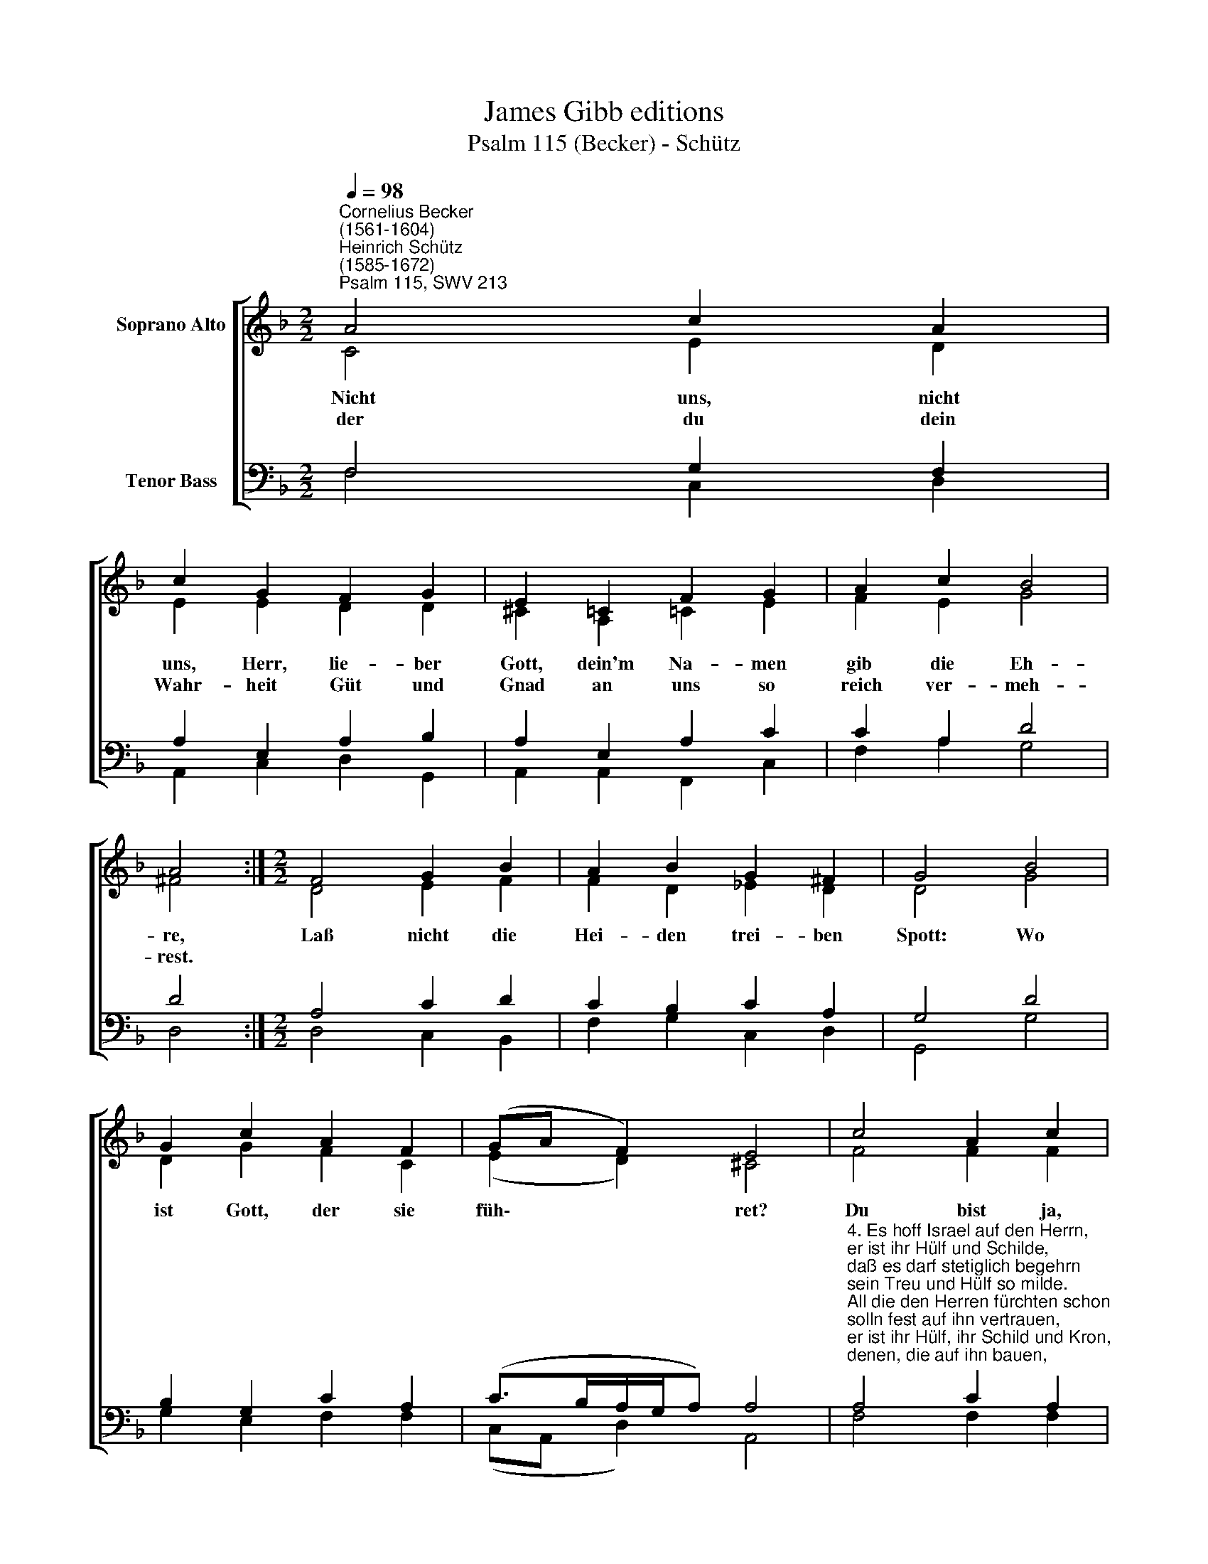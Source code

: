 X:1
T:James Gibb editions
T:Psalm 115 (Becker) - Schütz
%%score [ ( 1 2 ) ( 3 4 ) ]
L:1/8
Q:1/4=98
M:2/2
K:F
V:1 treble nm="Soprano Alto"
V:2 treble 
V:3 bass nm="Tenor Bass"
V:4 bass 
V:1
"^Cornelius Becker\n(1561-1604)""^Heinrich Schütz\n(1585-1672)""^Psalm 115, SWV 213" A4 c2 A2 | %1
w: ~Nicht uns, nicht|
w: der du dein|
 c2 G2 F2 G2 | E2 !courtesy!=C2 F2 G2 | A2 c2 B4 | A4 :|[M:2/2] F4 G2 B2 | A2 B2 G2 ^F2 | G4 B4 | %8
w: uns, Herr, lie- ber|Gott, dein'm Na- men|gib die Eh-|re,|Laß nicht die|Hei- den trei- ben|Spott: Wo|
w: Wahr- heit Güt und|Gnad an uns so|reich ver- meh-|rest.||||
 G2 c2 A2 F2 | (GA F2) E4 | c4 A2 c2 | d2 c2 B2 c2 | A4 c4 | d2 f2 d2 c2 | B4 G2 A2 | c2 G2 G2 D2 | %16
w: ist Gott, der sie|füh\- * * ret?|Du bist ja,|Herr, der wah- re|Gott, der|im Him- mel re-|gie- ret, schafft|al- les, was dir|
w: ||||||||
 (F4 E4) | D8 |] %18
w: be\- *|liebt.|
w: ||
V:2
 C4 E2 D2 | E2 E2 D2 D2 | ^C2 A,2 =C2 E2 | F2 E2 G4 | ^F4 :|[M:2/2] D4 E2 F2 | F2 D2 _E2 D2 | %7
 D4 G4 | D2 G2 F2 C2 | (E2 D2) ^C4 | F4 F2 F2 | F2 F2 G2 G2 | F4 F4 | F2 D2 F2 A2 | G4 E2 F2 | %15
 G2 _E2 D2 B,2 | (A,2 D4 ^C2 | D8) |] %18
V:3
 F,4 G,2 F,2 | A,2 E,2 A,2 B,2 | A,2 E,2 A,2 C2 | C2 A,2 D4 | D4 :|[M:2/2] A,4 C2 D2 | %6
 C2 B,2 C2 A,2 | G,4 D4 | B,2 G,2 C2 A,2 | (C>B,A,/G,/A,) A,4 | %10
"^4. Es hoff Israel auf den Herrn, \ner ist ihr Hülf und Schilde, \ndaß es darf stetiglich begehrn \nsein Treu und Hülf so milde. \nAll die den Herren fürchten schon\nsolln fest auf ihn vertrauen,\ner ist ihr Hülf, ihr Schild und Kron,\ndenen, die auf ihn bauen, \nsoll vor kein'm Unglück grauen.\n\n5. Sein Segen waltet über uns, \nin Gnad Gott an uns denket, \ndenen, die Gott fest vertraun, \ner seinen Segen schenket,\nall die in reiner Furcht ihn ehrn, \nsegnet er insgemeine, \ner will ihn'n allen Guts beschern, \nden Goßen und den Kleinen, \ner ist der Herr alleine." A,4 C2 A,2 | %11
 B,2 C2 D2 E2 | C4 A,4 | %13
 A,2 B,2"^6. Gott segne euch je mehr und mehr,\neuch und all euren Samen, \nihr seid gesegnet von dem Herrn, \ndie ihr ehrt seinen Namen. \nEr hat gemacht Himmel und Erd, \nder Himmel ist sein Throne, \nden Erdkreis hat er uns verehrt, \ndaß wir drauf sollen wohnen,\nsein Reich will zu uns kommen.\n\n7. Die aus dem Leben sind davon, \ndir keinen Dienst beweisen, \nund die im Grabe liegen schon, \ndie werden dich nicht preisen, \nwir leben in der Gnadenzeit \nund preisen allzusammen\nvon nun an bis in Ewigkeit \ndein'n heilgen, werten Namen \nund sprechen fröhlich Amen." B,2 A,2 | %14
 D4 C2 C2 | _E2 C2 B,2 G,2 | A,8 | A,8 |] %18
V:4
 F,4 C,2 D,2 | A,,2 C,2 D,2 G,,2 | A,,2 A,,2 F,,2 C,2 | F,2 A,2 G,4 | D,4 :|[M:2/2] D,4 C,2 B,,2 | %6
 F,2 G,2 C,2 D,2 | G,,4 G,4 | G,2 E,2 F,2 F,2 | (C,A,, D,2) A,,4 | F,4 F,2 F,2 | B,2 A,2 G,2 C,2 | %12
 F,4 F,4 | D,2 B,,2 B,,2 F,2 | G,4 C,2 F,2 | C,2 C,2 G,2 G,,2 | (D,4 A,,4) | D,8 |] %18

